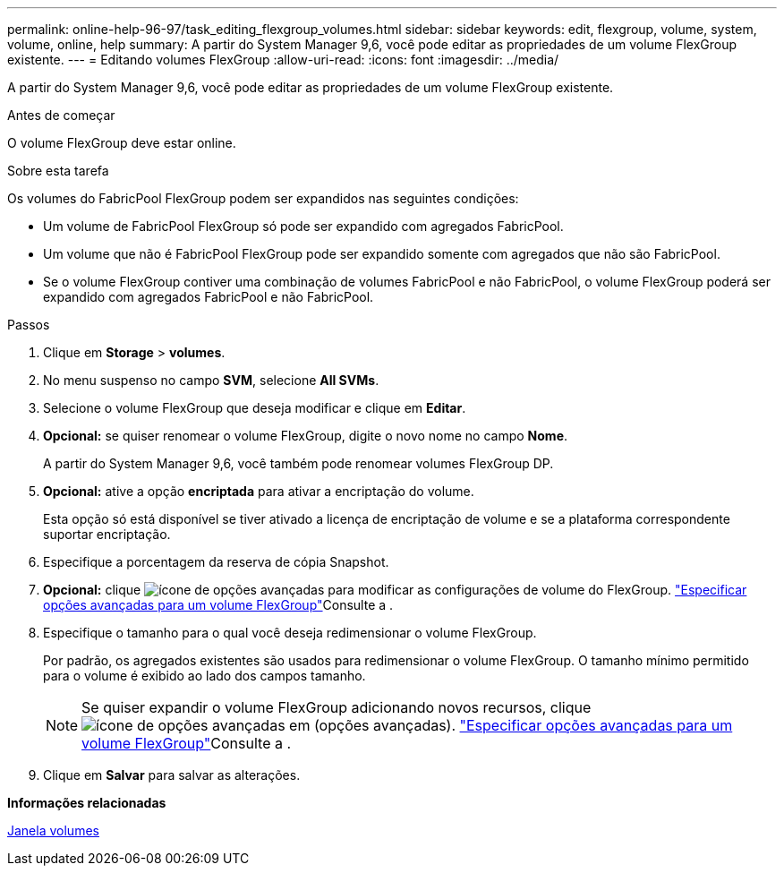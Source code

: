 ---
permalink: online-help-96-97/task_editing_flexgroup_volumes.html 
sidebar: sidebar 
keywords: edit, flexgroup, volume, system, volume, online, help 
summary: A partir do System Manager 9,6, você pode editar as propriedades de um volume FlexGroup existente. 
---
= Editando volumes FlexGroup
:allow-uri-read: 
:icons: font
:imagesdir: ../media/


[role="lead"]
A partir do System Manager 9,6, você pode editar as propriedades de um volume FlexGroup existente.

.Antes de começar
O volume FlexGroup deve estar online.

.Sobre esta tarefa
Os volumes do FabricPool FlexGroup podem ser expandidos nas seguintes condições:

* Um volume de FabricPool FlexGroup só pode ser expandido com agregados FabricPool.
* Um volume que não é FabricPool FlexGroup pode ser expandido somente com agregados que não são FabricPool.
* Se o volume FlexGroup contiver uma combinação de volumes FabricPool e não FabricPool, o volume FlexGroup poderá ser expandido com agregados FabricPool e não FabricPool.


.Passos
. Clique em *Storage* > *volumes*.
. No menu suspenso no campo *SVM*, selecione *All SVMs*.
. Selecione o volume FlexGroup que deseja modificar e clique em *Editar*.
. *Opcional:* se quiser renomear o volume FlexGroup, digite o novo nome no campo *Nome*.
+
A partir do System Manager 9,6, você também pode renomear volumes FlexGroup DP.

. *Opcional:* ative a opção *encriptada* para ativar a encriptação do volume.
+
Esta opção só está disponível se tiver ativado a licença de encriptação de volume e se a plataforma correspondente suportar encriptação.

. Especifique a porcentagem da reserva de cópia Snapshot.
. *Opcional:* clique image:../media/advanced_options.gif["ícone de opções avançadas"] para modificar as configurações de volume do FlexGroup. link:task_specifying_advanced_options_for_flexgroup_volume.html["Especificar opções avançadas para um volume FlexGroup"]Consulte a .
. Especifique o tamanho para o qual você deseja redimensionar o volume FlexGroup.
+
Por padrão, os agregados existentes são usados para redimensionar o volume FlexGroup. O tamanho mínimo permitido para o volume é exibido ao lado dos campos tamanho.

+
[NOTE]
====
Se quiser expandir o volume FlexGroup adicionando novos recursos, clique image:../media/advanced_options.gif["ícone de opções avançadas"] em (opções avançadas). link:task_specifying_advanced_options_for_flexgroup_volume.html["Especificar opções avançadas para um volume FlexGroup"]Consulte a .

====
. Clique em *Salvar* para salvar as alterações.


*Informações relacionadas*

xref:reference_volumes_window.adoc[Janela volumes]
